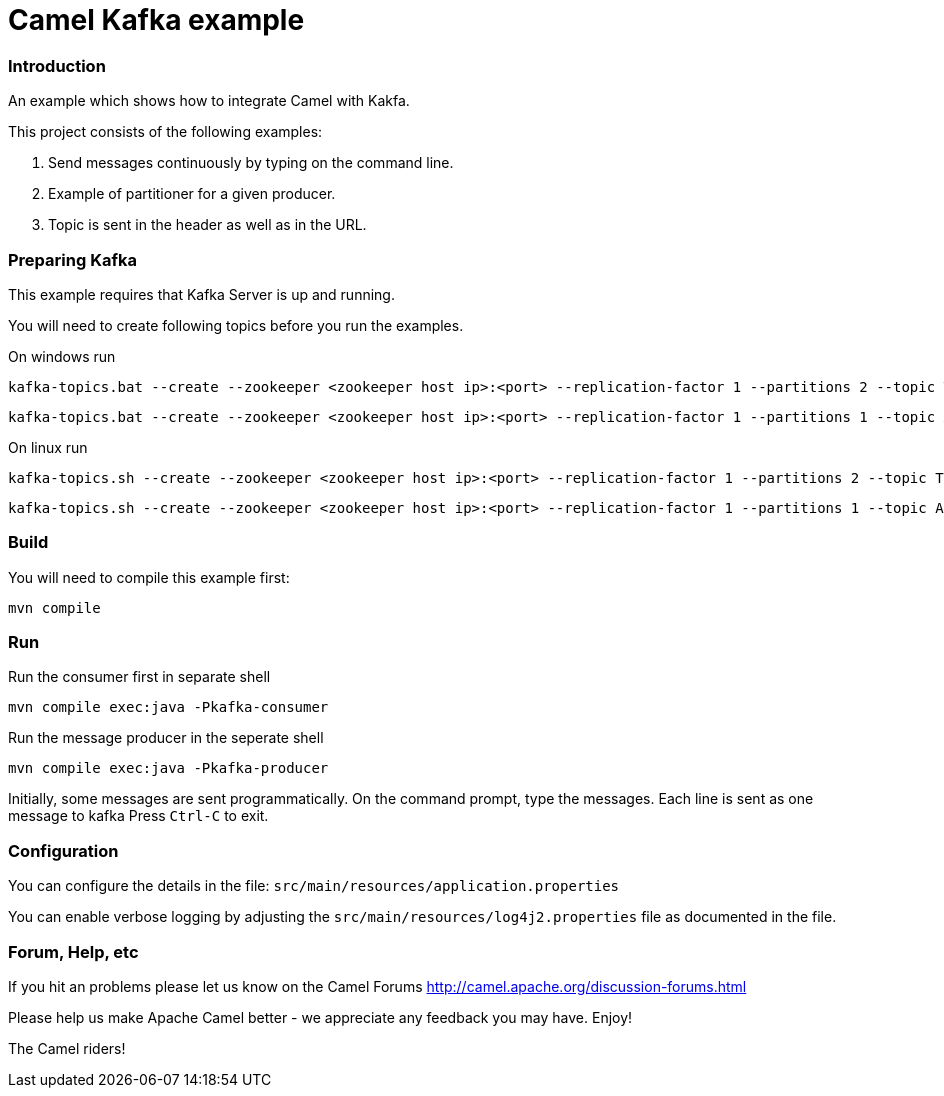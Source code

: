 # Camel Kafka example

### Introduction

An example which shows how to integrate Camel with Kakfa.

This project consists of the following examples:

  1. Send messages continuously by typing on the command line.
  2. Example of partitioner for a given producer.
  3. Topic is sent in the header as well as in the URL.


### Preparing Kafka

This example requires that Kafka Server is up and running.

You will need to create following topics before you run the examples.

On windows run

    kafka-topics.bat --create --zookeeper <zookeeper host ip>:<port> --replication-factor 1 --partitions 2 --topic TestLog
    
    kafka-topics.bat --create --zookeeper <zookeeper host ip>:<port> --replication-factor 1 --partitions 1 --topic AccessLog

On linux run
    
    kafka-topics.sh --create --zookeeper <zookeeper host ip>:<port> --replication-factor 1 --partitions 2 --topic TestLog
    
    kafka-topics.sh --create --zookeeper <zookeeper host ip>:<port> --replication-factor 1 --partitions 1 --topic AccessLog


### Build

You will need to compile this example first:

    mvn compile

### Run

Run the consumer first in separate shell 

    
    mvn compile exec:java -Pkafka-consumer


Run the message producer in the seperate shell

    
    mvn compile exec:java -Pkafka-producer

Initially, some messages are sent programmatically. 
On the command prompt, type the messages. Each line is sent as one message to kafka
Press `Ctrl-C` to exit.


### Configuration

You can configure the details in the file:
  `src/main/resources/application.properties`

You can enable verbose logging by adjusting the `src/main/resources/log4j2.properties`
  file as documented in the file.


### Forum, Help, etc

If you hit an problems please let us know on the Camel Forums
	<http://camel.apache.org/discussion-forums.html>

Please help us make Apache Camel better - we appreciate any feedback you may
have.  Enjoy!


The Camel riders!

